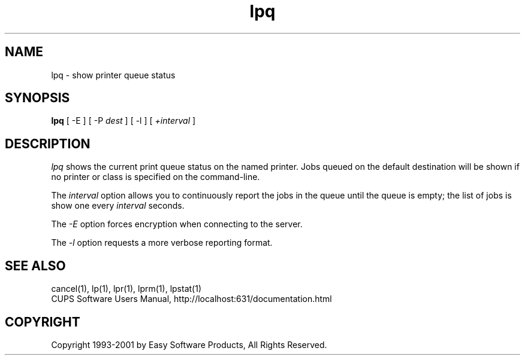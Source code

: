 .\"
.\" "$Id: lpq.man,v 1.4 2001/01/23 17:36:21 mike Exp $"
.\"
.\"   lpq man page for the Common UNIX Printing System (CUPS).
.\"
.\"   Copyright 1997-2001 by Easy Software Products.
.\"
.\"   These coded instructions, statements, and computer programs are the
.\"   property of Easy Software Products and are protected by Federal
.\"   copyright law.  Distribution and use rights are outlined in the file
.\"   "LICENSE.txt" which should have been included with this file.  If this
.\"   file is missing or damaged please contact Easy Software Products
.\"   at:
.\"
.\"       Attn: CUPS Licensing Information
.\"       Easy Software Products
.\"       44141 Airport View Drive, Suite 204
.\"       Hollywood, Maryland 20636-3111 USA
.\"
.\"       Voice: (301) 373-9603
.\"       EMail: cups-info@cups.org
.\"         WWW: http://www.cups.org
.\"
.TH lpq 1 "Common UNIX Printing System" "23 January 2001" "Easy Software Products"
.SH NAME
lpq \- show printer queue status
.SH SYNOPSIS
.B lpq
[ -E ] [ \-P
.I dest
] [ \-l ] [
.I +interval
]
.SH DESCRIPTION
\fIlpq\fR shows the current print queue status on the named printer.
Jobs queued on the default destination will be shown if no printer or
class is specified on the command-line.
.LP
The \fIinterval\fR option allows you to continuously report the jobs
in the queue until the queue is empty; the list of jobs is show one
every \fIinterval\fR seconds.
.LP
The \fI-E\fR option forces encryption when connecting to the server.
.LP
The \fI-l\fR option requests a more verbose reporting format.
.SH SEE ALSO
cancel(1), lp(1), lpr(1), lprm(1), lpstat(1)
.br
CUPS Software Users Manual,
http://localhost:631/documentation.html
.SH COPYRIGHT
Copyright 1993-2001 by Easy Software Products, All Rights Reserved.
.\"
.\" End of "$Id: lpq.man,v 1.4 2001/01/23 17:36:21 mike Exp $".
.\"

